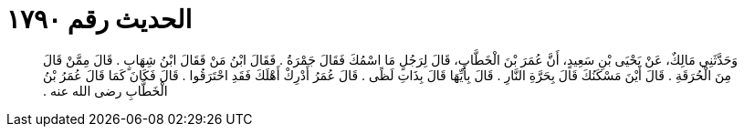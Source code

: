 
= الحديث رقم ١٧٩٠

[quote.hadith]
وَحَدَّثَنِي مَالِكٌ، عَنْ يَحْيَى بْنِ سَعِيدٍ، أَنَّ عُمَرَ بْنَ الْخَطَّابِ، قَالَ لِرَجُلٍ مَا اسْمُكَ فَقَالَ جَمْرَةُ ‏.‏ فَقَالَ ابْنُ مَنْ فَقَالَ ابْنُ شِهَابٍ ‏.‏ قَالَ مِمَّنْ قَالَ مِنَ الْحُرَقَةِ ‏.‏ قَالَ أَيْنَ مَسْكَنُكَ قَالَ بِحَرَّةِ النَّارِ ‏.‏ قَالَ بِأَيِّهَا قَالَ بِذَاتِ لَظًى ‏.‏ قَالَ عُمَرُ أَدْرِكْ أَهْلَكَ فَقَدِ احْتَرَقُوا ‏.‏ قَالَ فَكَانَ كَمَا قَالَ عُمَرُ بْنُ الْخَطَّابِ رضى الله عنه ‏.‏